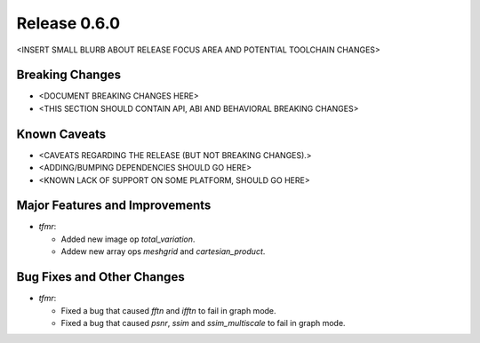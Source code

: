 Release 0.6.0
=============

<INSERT SMALL BLURB ABOUT RELEASE FOCUS AREA AND POTENTIAL TOOLCHAIN CHANGES>

Breaking Changes
----------------

* <DOCUMENT BREAKING CHANGES HERE>
* <THIS SECTION SHOULD CONTAIN API, ABI AND BEHAVIORAL BREAKING CHANGES>

Known Caveats
-------------

* <CAVEATS REGARDING THE RELEASE (BUT NOT BREAKING CHANGES).>
* <ADDING/BUMPING DEPENDENCIES SHOULD GO HERE>
* <KNOWN LACK OF SUPPORT ON SOME PLATFORM, SHOULD GO HERE>

Major Features and Improvements
-------------------------------

* `tfmr`:

  * Added new image op `total_variation`.
  * Addew new array ops `meshgrid` and `cartesian_product`.

Bug Fixes and Other Changes
---------------------------

* `tfmr`:

  * Fixed a bug that caused `fftn` and `ifftn` to fail in graph mode.
  * Fixed a bug that caused `psnr`, `ssim` and `ssim_multiscale` to fail in
    graph mode.
